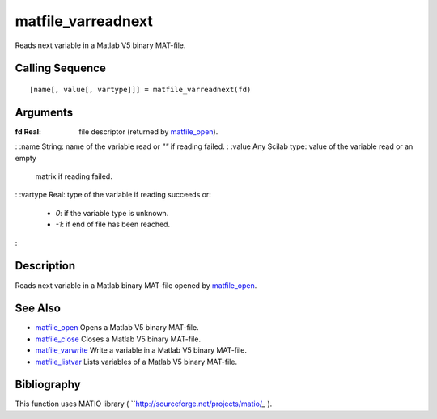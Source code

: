 


matfile_varreadnext
===================

Reads next variable in a Matlab V5 binary MAT-file.



Calling Sequence
~~~~~~~~~~~~~~~~


::

    [name[, value[, vartype]]] = matfile_varreadnext(fd)




Arguments
~~~~~~~~~

:fd Real: file descriptor (returned by `matfile_open`_).
: :name String: name of the variable read or `""` if reading failed.
: :value Any Scilab type: value of the variable read or an empty
  matrix if reading failed.
: :vartype Real: type of the variable if reading succeeds or:

    + *0*: if the variable type is unknown.
    + *-1*: if end of file has been reached.

:



Description
~~~~~~~~~~~

Reads next variable in a Matlab binary MAT-file opened by
`matfile_open`_.



See Also
~~~~~~~~


+ `matfile_open`_ Opens a Matlab V5 binary MAT-file.
+ `matfile_close`_ Closes a Matlab V5 binary MAT-file.
+ `matfile_varwrite`_ Write a variable in a Matlab V5 binary MAT-file.
+ `matfile_listvar`_ Lists variables of a Matlab V5 binary MAT-file.




Bibliography
~~~~~~~~~~~~

This function uses MATIO library (
``http://sourceforge.net/projects/matio/`_` ).

.. _http://sourceforge.net/projects/matio/: http://sourceforge.net/projects/matio/
.. _matfile_listvar: matfile_listvar.html
.. _matfile_close: matfile_close.html
.. _matfile_varwrite: matfile_varwrite.html
.. _matfile_open: matfile_open.html


